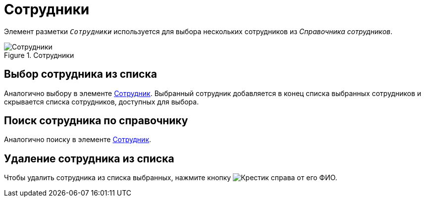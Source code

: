 = Сотрудники

Элемент разметки `_Сотрудники_` используется для выбора нескольких сотрудников из _Справочника сотрудников_.

.Сотрудники
image::employees.png[Сотрудники]

== Выбор сотрудника из списка

Аналогично выбору в элементе xref:appendix/ctrlEmployee.adoc[Сотрудник]. Выбранный сотрудник добавляется в конец списка выбранных сотрудников и скрывается списка сотрудников, доступных для выбора.

== Поиск сотрудника по справочнику

Аналогично поиску в элементе xref:appendix/ctrlEmployee.adoc[Сотрудник].

== Удаление сотрудника из списка

Чтобы удалить сотрудника из списка выбранных, нажмите кнопку image:buttons/x-red-itallic.png[Крестик] справа от его ФИО.
